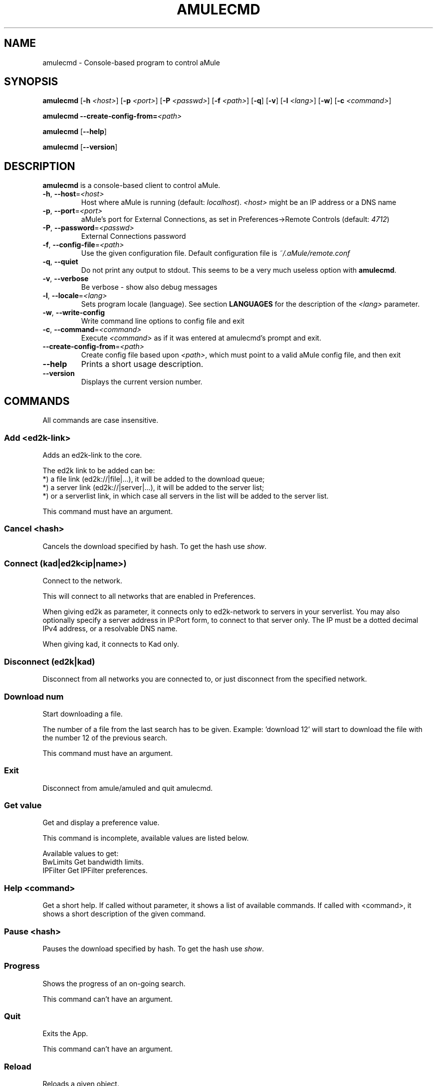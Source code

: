 .TH AMULECMD 1 "September 2009" "aMuleCmd v2.2.6" "aMule utilities"
.SH NAME
amulecmd \- Console-based program to control aMule
.SH SYNOPSIS
.B amulecmd
.RB [ \-h " " \fI<host> ]
.RB [ \-p " " \fI<port> ]
.RB [ \-P " " \fI<passwd> ]
.RB [ \-f " " \fI<path> ]
.RB [ \-q ]
.RB [ \-v ]
.RB [ \-l " " \fI<lang> ]
.RB [ \-w ]
.RB [ \-c " " \fI<command> ]
.PP
.B amulecmd
.B \-\-create-config-from=\fI<path>
.PP
.B amulecmd
.RB [ \-\-help ]
.PP
.B amulecmd
.RB [ \-\-version ]
.SH DESCRIPTION
\fBamulecmd\fR is a console-based client to control aMule.
.TP
\fB\-h\fR, \fB\-\-host\fR=\fI<host>\fR
Host where aMule is running (default: \fIlocalhost\fR).
\fI<host>\fR might be an IP address or a DNS name
.TP
\fB\-p\fR, \fB\-\-port\fR=\fI<port>\fR
aMule's port for External Connections, as set in Preferences->Remote Controls (default: \fI4712\fR)
.TP
\fB\-P\fR, \fB\-\-password\fR=\fI<passwd>\fR
External Connections password
.TP
\fB\-f\fR, \fB\-\-config\-file\fR=\fI<path>\fR
Use the given configuration file.
Default configuration file is \fI~/.aMule/remote.conf\fR
.TP
\fB\-q\fR, \fB\-\-quiet\fR
Do not print any output to stdout. This seems to be a very much useless option with \fBamulecmd\fR.
.TP
\fB\-v\fR, \fB\-\-verbose\fR
Be verbose \- show also debug messages
.TP
\fB\-l\fR, \fB\-\-locale\fR=\fI<lang>\fR
Sets program locale (language).
See section \fBLANGUAGES\fR for the description of the \fI<lang>\fR parameter.
.TP
\fB\-w\fR, \fB\-\-write\-config\fR
Write command line options to config file and exit
.TP
\fB\-c\fR, \fB\-\-command\fR=\fI<command>\fR
Execute \fI<command>\fR as if it was entered at amulecmd's prompt and exit.
.TP
\fB\-\-create\-config\-from\fR=\fI<path>\fR
Create config file based upon \fI<path>\fR, which must point to a valid aMule config file, and then exit
.TP
\fB\-\-help\fR
Prints a short usage description.
.TP
\fB\-\-version\fR
Displays the current version number.
.SH COMMANDS
All commands are case insensitive.
.SS \fBAdd\fR <ed2k-link>
Adds an ed2k-link to the core.

The ed2k link to be added can be:
.br
*) a file link (ed2k://|file|...), it will be added to the download queue;
.br
*) a server link (ed2k://|server|...), it will be added to the server list;
.br
*) or a serverlist link, in which case all servers in the list will be added to the server list.

This command must have an argument.
.SS \fBCancel\fR <hash>
Cancels the download specified by hash. To get the hash use \fIshow\fR.
.SS \fBConnect\fR (kad|ed2k<ip|name>)
Connect to the network.

This will connect to all networks that are enabled in Preferences.

When giving ed2k as parameter, it connects only to ed2k-network to servers in your
serverlist. You may also optionally specify a server address in IP:Port form, to
connect to that server only. The IP must be a dotted decimal IPv4 address, or a
resolvable DNS name.

When giving kad, it connects to Kad only.
.SS \fBDisconnect\fR (ed2k|kad)

Disconnect from all networks you are connected to, or just disconnect from the
specified network.
.SS \fBDownload\fR num
Start downloading a file.

The number of a file from the last search has to be given.
Example: 'download 12' will start to download the file with the number 12 of the
previous search.

This command must have an argument.
.SS \fBExit\fR
Disconnect from amule/amuled and quit amulecmd.
.SS \fBGet\fR value
Get and display a preference value.

This command is incomplete, available values are listed below.

Available values to get:
.br
BwLimits	Get bandwidth limits.
.br
IPFilter	Get IPFilter preferences.
.SS \fBHelp\fR <command>
Get a short help.
If called without parameter, it shows a list of available commands.
If called with <command>, it shows a short description of the given command.
.SS \fBPause\fR <hash>
Pauses the download specified by hash. To get the hash use \fIshow\fR.
.SS \fBProgress\fR
Shows the progress of an on\-going search.

This command can't have an argument.
.SS \fBQuit\fR
Exits the App.

This command can't have an argument.
.SS \fBReload\fR
Reloads a given object.

This command is incomplete, available values are listed below.

Available values to get:
.br
BwLimits	Reload bandwidth limits.
.br
IPFilter	Reload IPFilter preferences.
.SS \fBReset\fR
Reset the log.

This command can't have an argument.
.SS Results\fR
Shows you the results of the last search.

This command can't have an argument.
.SS \fBResume\fR <hash>
Resumes the download specified by hash. To get the hash use \fIshow\fR.
.SS \fBSearch\fR global|kad|local file
Makes a search for the given file. A searchtype and a file to search is mandatory
to do this.
\fIExample\fR 'search kad amule' performs a kad search for amule.

Available searchtypes:
.br
global	performs a global search
.br
kad	performs a search on kad network
.br
local	performs a local search
.SS \fBSet\fR <value>
Sets a given preferences value.

This command is incomplete, available values are listed below.

Available values to get:
.br
BwLimits	Set bandwidth limits.
.br
IPFilter	Set IPFilter preferences.
.SS \fBShow\fR DL|Log|Servers|UL
Shows upload/download queue, servers list or shared files list.

This command must have an argument.

This command is incomplete, you must use one of the extensions below.

Available extensions:
.br
DL		Show download queue.
.br
Log		Show log.
.br
Servers	Show servers list.
.br
UL		Show upload queue.
.SS \fBShutdown\fR
Shutdown the remote running core (amule/amuled).
This will also shut down the text client, since it is unusable without a running
core.

This command can't have an argument.
.SS \fBStatistics\fR <num>
Show statistics tree.

The optional number in the range of 0-255 can be passed as argument to this
command, which tells how many entries of the client version subtree should be
shown. Passing 0, or omitting it means 'unlimited'.

\fIExample:\fR 'statistics 5' will show only the top 5 versions for each client
type.
.SS \fBStatus\fR
Show connection status, current up/download speeds, etc.
.PP
.SH NOTES
.SS Paths
For all options which take a \fI<path>\fR value, if the \fIpath\fR contains no
directory part (i.e. just a plain filename), then it is considered to be under
the aMule configuration directory, \fI~/.aMule\fR.
.SS LANGUAGES
The \fI<lang>\fR parameter for the \fB\-l\fR option has the following form: \fIlang\fR[\fB_\fILANG\fR][\fB.\fIencoding\fR][\fB@\fImodifier\fR]
where \fIlang\fR is the primary language, \fILANG\fR is a sublanguage/territory,
\fIencoding\fR is the character set to use and \fImodifier\fR
"allows the user to select a specific instance of localization data within a
single category".
.PP
For example, the following strings are valid:
.br
de
.br
de_DE
.br
de_DE.iso88591
.br
de_DE@euro
.br
de_DE.iso88591@euro
.PP
Though all the above strings are accepted as valid language definitions,
\fIencoding\fR and \fImodifier\fR are yet unused.
.PP
In addition to the format above, you can also specify full language names in
English - so \fB\-l german\fR is also valid and is equal to \fB-l de_DE\fR.
.PP
When no locale is defined, either on command-line or in config file, system
default language will be used.
.SH FILES
~/.aMule/remote.conf
.SH EXAMPLE
Typically amulecmd will be first run as:
.PP
\fBamulecmd\fR \fB\-h\fR \fIhostname\fR \fB\-p\fR \fIECport\fR \fB\-P\fR \fIECpassword\fR \fB\-w\fR
.PP
or
.PP
\fBamulecmd\fR \fB\-\-create-config-from\fR=\fI/home/username/.aMule/amule.conf\fR
.PP
These will save settings to \fI$HOME/.aMule/remote.conf\fR, and later you only need to type:
.PP
.B amulecmd
.PP
Of course, you don't have to follow this example.
.SH REPORTING BUGS
Please report bugs either on our forum (\fIhttp://forum.amule.org/\fR), or in our bugtracker (\fIhttp://bugs.amule.org/\fR).
Please do not report bugs in e-mail, neither to our mailing list nor directly to any team member.
.SH COPYRIGHT
aMule and all of its related utilities are distributed under the GNU General Public License.
.SH SEE ALSO
\fBamule\fR(1), \fBamuleweb\fR(1)
